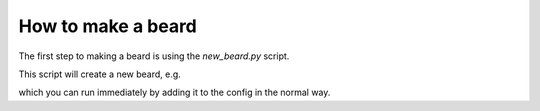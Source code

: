 How to make a beard
===================

The first step to making a beard is using the `new_beard.py` script.

.. code-block:: none
  $ utils/newbeard.py -h                              
  usage: newbeard.py [-h] [-d DIR] [-r [REQUIREMENTS [REQUIREMENTS ...]]] name

  Create new beard in given folder.

  positional arguments:
    name                  Name of beard.

  optional arguments:
    -h, --help            show this help message and exit
    -d DIR, --dir DIR     Directory to put beard in (defaults to beard name).
    -r [REQUIREMENTS [REQUIREMENTS ...]], --requirements [REQUIREMENTS [REQUIREMENTS ...]]
                          Create requirements file with optional requirements.

This script will create a new beard, e.g. 

.. code-block:: none
  $ utils/newbeard.py foo_beard                    
  $ tree foo_beard          
  foo_beard
  ├── python
  │   └── foo_beard
  │       └── __init__.py
  ├── README.txt
  └── setup_beard.py

  2 directories, 3 files

which you can run immediately by adding it to the config in the normal way.
